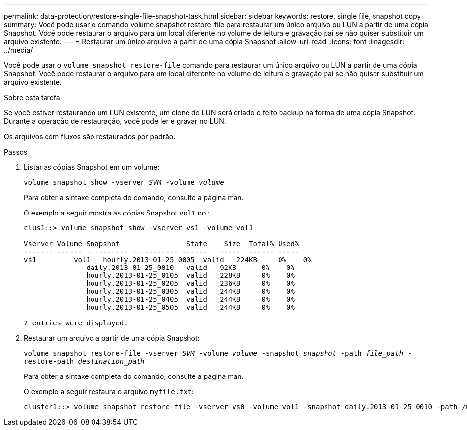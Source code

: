---
permalink: data-protection/restore-single-file-snapshot-task.html 
sidebar: sidebar 
keywords: restore, single file, snapshot copy 
summary: Você pode usar o comando volume snapshot restore-file para restaurar um único arquivo ou LUN a partir de uma cópia Snapshot. Você pode restaurar o arquivo para um local diferente no volume de leitura e gravação pai se não quiser substituir um arquivo existente. 
---
= Restaurar um único arquivo a partir de uma cópia Snapshot
:allow-uri-read: 
:icons: font
:imagesdir: ../media/


[role="lead"]
Você pode usar o `volume snapshot restore-file` comando para restaurar um único arquivo ou LUN a partir de uma cópia Snapshot. Você pode restaurar o arquivo para um local diferente no volume de leitura e gravação pai se não quiser substituir um arquivo existente.

.Sobre esta tarefa
Se você estiver restaurando um LUN existente, um clone de LUN será criado e feito backup na forma de uma cópia Snapshot. Durante a operação de restauração, você pode ler e gravar no LUN.

Os arquivos com fluxos são restaurados por padrão.

.Passos
. Listar as cópias Snapshot em um volume:
+
`volume snapshot show -vserver _SVM_ -volume _volume_`

+
Para obter a sintaxe completa do comando, consulte a página man.

+
O exemplo a seguir mostra as cópias Snapshot `vol1` no :

+
[listing]
----

clus1::> volume snapshot show -vserver vs1 -volume vol1

Vserver Volume Snapshot                State    Size  Total% Used%
------- ------ ---------- ----------- ------   -----  ------ -----
vs1	    vol1   hourly.2013-01-25_0005  valid   224KB     0%    0%
               daily.2013-01-25_0010   valid   92KB      0%    0%
               hourly.2013-01-25_0105  valid   228KB     0%    0%
               hourly.2013-01-25_0205  valid   236KB     0%    0%
               hourly.2013-01-25_0305  valid   244KB     0%    0%
               hourly.2013-01-25_0405  valid   244KB     0%    0%
               hourly.2013-01-25_0505  valid   244KB     0%    0%

7 entries were displayed.
----
. Restaurar um arquivo a partir de uma cópia Snapshot:
+
`volume snapshot restore-file -vserver _SVM_ -volume _volume_ -snapshot _snapshot_ -path _file_path_ -restore-path _destination_path_`

+
Para obter a sintaxe completa do comando, consulte a página man.

+
O exemplo a seguir restaura o arquivo `myfile.txt`:

+
[listing]
----
cluster1::> volume snapshot restore-file -vserver vs0 -volume vol1 -snapshot daily.2013-01-25_0010 -path /myfile.txt
----

